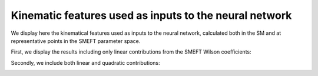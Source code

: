 Kinematic features used as inputs to the neural network
============================================================

We display here the kinematical features used as inputs to the neural network,
calculated both in the SM and at representative points in the SMEFT parameter space.

First, we display the results including only linear contributions from the SMEFT Wilson coefficients:


.. image:: ../images/zh_lin_dist.png


Secondly, we include both linear and quadratic contributions:


.. image:: ../images/zh_quad_dist.png


